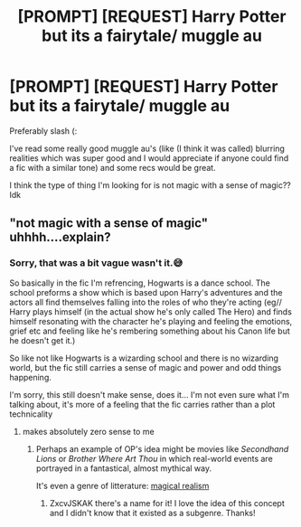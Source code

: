 #+TITLE: [PROMPT] [REQUEST] Harry Potter but its a fairytale/ muggle au

* [PROMPT] [REQUEST] Harry Potter but its a fairytale/ muggle au
:PROPERTIES:
:Author: browtfiwasboredokai
:Score: 1
:DateUnix: 1585516303.0
:DateShort: 2020-Mar-30
:FlairText: Prompt
:END:
Preferably slash (:

I've read some really good muggle au's (like (I think it was called) blurring realities which was super good and I would appreciate if anyone could find a fic with a similar tone) and some recs would be great.

I think the type of thing I'm looking for is not magic with a sense of magic?? Idk


** "not magic with a sense of magic" uhhhh....explain?
:PROPERTIES:
:Author: Neriasa
:Score: 2
:DateUnix: 1585520911.0
:DateShort: 2020-Mar-30
:END:

*** Sorry, that was a bit vague wasn't it.😅

So basically in the fic I'm refrencing, Hogwarts is a dance school. The school preforms a show which is based upon Harry's adventures and the actors all find themselves falling into the roles of who they're acting (eg// Harry plays himself (in the actual show he's only called The Hero) and finds himself resonating with the character he's playing and feeling the emotions, grief etc and feeling like he's rembering something about his Canon life but he doesn't get it.)

So like not like Hogwarts is a wizarding school and there is no wizarding world, but the fic still carries a sense of magic and power and odd things happening.

I'm sorry, this still doesn't make sense, does it... I'm not even sure what I'm talking about, it's more of a feeling that the fic carries rather than a plot technicality
:PROPERTIES:
:Author: browtfiwasboredokai
:Score: 3
:DateUnix: 1585521411.0
:DateShort: 2020-Mar-30
:END:

**** makes absolutely zero sense to me
:PROPERTIES:
:Author: Neriasa
:Score: 3
:DateUnix: 1585522321.0
:DateShort: 2020-Mar-30
:END:

***** Perhaps an example of OP's idea might be movies like /Secondhand Lions/ or /Brother Where Art Thou/ in which real-world events are portrayed in a fantastical, almost mythical way.

It's even a genre of litterature: [[https://en.m.wikipedia.org/wiki/Magic_realism][magical realism]]
:PROPERTIES:
:Author: chiruochiba
:Score: 2
:DateUnix: 1585524300.0
:DateShort: 2020-Mar-30
:END:

****** ZxcvJSKAK there's a name for it! I love the idea of this concept and I didn't know that it existed as a subgenre. Thanks!
:PROPERTIES:
:Author: browtfiwasboredokai
:Score: 1
:DateUnix: 1585533738.0
:DateShort: 2020-Mar-30
:END:

